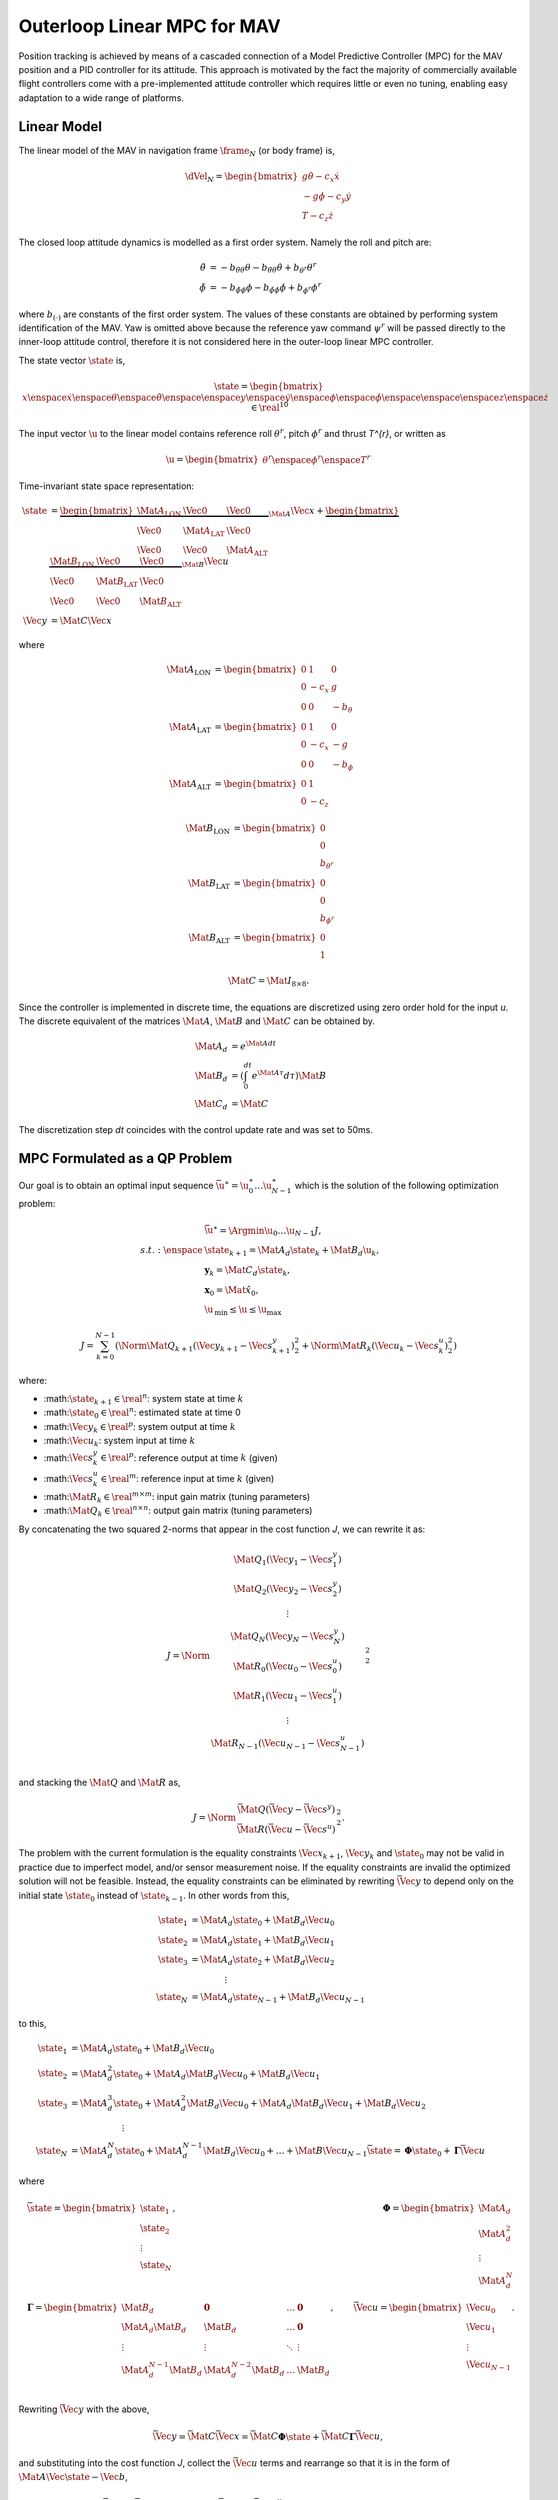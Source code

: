 Outerloop Linear MPC for MAV
============================

Position tracking is achieved by means of a cascaded connection of a Model
Predictive Controller (MPC) for the MAV position and a PID controller for its
attitude. This approach is motivated by the fact the majority of commercially
available flight controllers come with a pre-implemented attitude controller
which requires little or even no tuning, enabling easy adaptation to a wide
range of platforms.



Linear Model
------------

The linear model of the MAV in navigation frame :math:`\frame_{N}` (or body frame)
is,

.. math::

    \dVel_{N} = \begin{bmatrix}
        g \dot{\theta} - c_{x} \dot{x} \\
        -g \dot{\phi} - c_{y} \dot{y} \\
        T - c_{z} \dot{z}
    \end{bmatrix}

The closed loop attitude dynamics is modelled as a first order system. Namely
the roll and pitch are:

.. math::

  \begin{align}
    \ddot{\theta} &=
      -b_{\ddot{\theta}\theta} \theta
      -b_{\ddot{\theta}\dot{\theta}} \dot{\theta}
      +b_{\theta^{r}} \theta^{r} \\
    \ddot{\phi} &=
      -b_{\ddot{\phi}\phi} \phi
      -b_{\ddot{\phi}\dot{\phi}} \dot{\phi}
      +b_{\phi^{r}} \phi^{r}
  \end{align}

where :math:`b_{(\cdot)}` are constants of the first order system. The values
of these constants are obtained by performing system identification of the MAV.
Yaw is omitted above because the reference yaw command :math:`\psi^{r}` will be
passed directly to the inner-loop attitude control, therefore it is not
considered here in the outer-loop linear MPC controller.

The state vector :math:`\state` is,

.. math::

  \state = \begin{bmatrix}
    x \enspace \dot{x} \enspace \theta \enspace \dot{\theta}
    \enspace \enspace
    y \enspace \dot{y} \enspace \phi \enspace \dot{\phi} \enspace
    \enspace \enspace
    z \enspace \dot{z}
  \end{bmatrix} \in \real^{10}

The input vector :math:`\u` to the linear model contains reference roll :math:`\theta^{r}`,
pitch :math:`\phi^{r}` and thrust `T^{r}`, or written as

.. math::

  \u = \begin{bmatrix}
    \theta^{r}
    \enspace \phi^{r}
    \enspace T^{r}
  \end{bmatrix}

Time-invariant state space representation:

.. math::

  \begin{align}
    \dot{\state} &=
        \underbrace{
            \begin{bmatrix}
                \Mat{A}_{\text{LON}} & \Vec{0} & \Vec{0} \\ 
                \Vec{0} & \Mat{A}_{\text{LAT}} & \Vec{0} \\ 
                \Vec{0} & \Vec{0} & \Mat{A}_{\text{ALT}}
            \end{bmatrix}
        }_{\Mat{A}}
        \Vec{x}
        +
        \underbrace{
            \begin{bmatrix}
                \Mat{B}_{\text{LON}} & \Vec{0} & \Vec{0} \\ 
                \Vec{0} & \Mat{B}_{\text{LAT}} & \Vec{0} \\ 
                \Vec{0} & \Vec{0} & \Mat{B}_{\text{ALT}}
            \end{bmatrix}
        }_{\Mat{B}} \Vec{u} \\
    \Vec{y} &= \Mat{C} \Vec{x}
  \end{align}

where

.. math::

  \begin{align}
    % A Matrices
    \Mat{A}_{\text{LON}} &= \begin{bmatrix}
        0 & 1 & 0 \\ 
        0 & -c_{x} & g \\ 
        0 & 0 & -b_{\theta}
    \end{bmatrix} \\
    \Mat{A}_{\text{LAT}} &= \begin{bmatrix}
        0 & 1 & 0 \\ 
        0 & -c_{x} & -g \\ 
        0 & 0 & -b_{\phi}
    \end{bmatrix} \\
    \Mat{A}_{\text{ALT}} &= \begin{bmatrix}
        0 & 1 \\
        0 & -c_{z}
    \end{bmatrix}
  \end{align}

.. math::

  \begin{align}
    % B Matrices
    \Mat{B}_{\text{LON}} &= \begin{bmatrix}
        0 \\ 
        0 \\
        b_{\theta^{r}}
    \end{bmatrix} \\
    \Mat{B}_{\text{LAT}} &= \begin{bmatrix}
        0 \\ 
        0 \\
        b_{\phi^{r}}
    \end{bmatrix} \\
    \Mat{B}_{\text{ALT}} &= \begin{bmatrix}
        0 \\ 
        1
    \end{bmatrix}
  \end{align}

.. math::
    % C Matrix
    \Mat{C} = \Mat{I}_{8 \times 8} .


Since the controller is implemented in discrete time, the equations are
discretized using zero order hold for the input `u`. The discrete equivalent of
the matrices :math:`\Mat{A}`, :math:`\Mat{B}` and :math:`\Mat{C}` can be obtained by.

.. math::

  \begin{align}
    \Mat{A}_{d} &= e^{\Mat{A} dt} \\
    \Mat{B}_{d} &= \left( \int_{0}^{dt} e^{\Mat{A}\tau} d\tau \right) \Mat{B} \\
    \Mat{C}_{d} &= \Mat{C}
  \end{align}

The discretization step `dt` coincides with the control update rate and was set
to 50ms.



MPC Formulated as a QP Problem
------------------------------

Our goal is to obtain an optimal input sequence :math:`\bar{\u}^{\ast} =
\u_{0}^{\ast} \dots \u_{N-1}^{\ast}` which is the solution of the following
optimization problem:

.. math::
  \begin{align}
  	& \bar{\u}^{\ast} = \Argmin{\u_{0} \dots \u_{N - 1}} J, \\
  	s.t. : \enspace
  			& \state_{k + 1} = \Mat{A}_{d} \state_{k} + \Mat{B}_{d} \u_{k}, \\
  			& \mathbf{y}_{k} = \Mat{C}_{d} \state_{k}, \\
  			& \mathbf{x}_{0} = \hat{\Mat{x}}_{0}, \\
  			& \hat{\u}_{\text{min}} \leq \u \leq \u_{\text{max}}
  \end{align}

.. math::

	J = \sum_{k = 0}^{N - 1}
  \left(
    \Norm{\Mat{Q}_{k + 1} (\Vec{y}_{k + 1} - \Vec{s}_{k + 1}^{y})}_{2}^{2}
    + \Norm{\Mat{R}_{k} (\Vec{u}_{k} - \Vec{s}_{k}^{u})}_{2}^{2}
  \right)


where:

* :math::math:`\state_{k + 1} \in \real^{n}`: system state at time :math:`k`
* :math::math:`\hat{\state}_{0} \in \real^{n}`: estimated state at time 0
* :math::math:`\Vec{y}_{k} \in \real^{p}`: system output at time :math:`k`
* :math::math:`\Vec{u}_{k}`: system input at time :math:`k`
* :math::math:`\Vec{s}_{k}^{y} \in \real^{p}`: reference output at time :math:`k`
  (given)
* :math::math:`\Vec{s}_{k}^{u} \in \real^{m}`: reference input at time :math:`k`
  (given)
* :math::math:`\Mat{R}_{k} \in \real^{m \times m}`: input gain matrix (tuning
  parameters)
* :math::math:`\Mat{Q}_{k} \in \real^{n \times n}`: output gain matrix (tuning
  parameters)

By concatenating the two squared 2-norms that appear in the cost function `J`,
we can rewrite it as:

.. math::

    J = \Norm{\begin{matrix}
        \Mat{Q}_{1} (\Vec{y}_{1} - \Vec{s}_{1}^{y}) \\
        \Mat{Q}_{2} (\Vec{y}_{2} - \Vec{s}_{2}^{y}) \\
        \vdots \\
        \Mat{Q}_{N} (\Vec{y}_{N} - \Vec{s}_{N}^{y}) \\
        \Mat{R}_{0} (\Vec{u}_{0} - \Vec{s}_{0}^{u}) \\
        \Mat{R}_{1} (\Vec{u}_{1} - \Vec{s}_{1}^{u}) \\
        \vdots \\
        \Mat{R}_{N-1} (\Vec{u}_{N-1} - \Vec{s}_{N-1}^{u}) \\
    \end{matrix}}_{2}^{2}

and stacking the :math:`\Mat{Q}` and :math:`\Mat{R}` as,

.. math::

    J = \Norm{
            \begin{matrix}
                \bar{\Mat{Q}}(\bar{\Vec{y}} - \bar{\Vec{s}}^{y}) \\
                \bar{\Mat{R}}(\bar{\Vec{u}} - \bar{\Vec{s}}^{u})
            \end{matrix}
        }_{2}^{2}.

The problem with the current formulation is the equality constraints
:math:`\Vec{x}_{k + 1}`, :math:`\Vec{y}_{k}` and :math:`\state_{0}` may not be valid in practice
due to imperfect model, and/or sensor measurement noise. If the equality
constraints are invalid the optimized solution will not be feasible. Instead,
the equality constraints can be eliminated by rewriting :math:`\bar{\Vec{y}}` to
depend only on the initial state :math:`\state_{0}` instead of :math:`\state_{k - 1}`. In
other words from this,

.. math::

  \begin{align}
    \state_{1} &= \Mat{A}_{d} \state_{0} + \Mat{B}_{d} \Vec{u}_{0} \\
    \state_{2} &= \Mat{A}_{d} \state_{1} + \Mat{B}_{d} \Vec{u}_{1} \\
    \state_{3} &= \Mat{A}_{d} \state_{2} + \Mat{B}_{d} \Vec{u}_{2} \\
    & \qquad \qquad \vdots \\
    \state_{N} &= \Mat{A}_{d} \state_{N-1} + \Mat{B}_{d} \Vec{u}_{N-1}
  \end{align}

to this,

.. math::

  \begin{align}
    \state_{1} &= \Mat{A}_{d} \state_{0} + \Mat{B}_{d} \Vec{u}_{0} \\
    \state_{2} &= \Mat{A}_{d}^{2} \state_{0}
    		+ \Mat{A}_{d} \Mat{B}_{d} \Vec{u}_{0}
    		+ \Mat{B}_{d} \Vec{u}_{1} \\
    \state_{3} &= \Mat{A}_{d}^{3} \state_{0}
    		+ \Mat{A}_{d}^{2} \Mat{B}_{d} \Vec{u}_{0}
    		+ \Mat{A}_{d} \Mat{B}_{d} \Vec{u}_{1}
    		+ \Mat{B}_{d} \Vec{u}_{2} \\
    & \qquad \qquad \qquad \vdots \\
    \state_{N} &= \Mat{A}_{d}^{N} \state_{0}
    		+ \Mat{A}_{d}^{N-1}\Mat{B}_{d} \Vec{u}_{0}
    		+ \dots
    		+ \Mat{B} \Vec{u}_{N-1}
    \bar{\state} = \mathbf{\Phi} \state_{0} + \mathbf{\Gamma} \bar{\Vec{u}}
  \end{align}

where

.. math::
    % xbar
    &\bar{\state} = \begin{bmatrix}
        \state_{1} \\ 
        \state_{2} \\ 
        \vdots \\
        \state_{N}
    \end{bmatrix},
    % Phi
    &\mathbf{\Phi} = \begin{bmatrix}
        \Mat{A}_{d} \\
        \Mat{A}_{d}^{2} \\
        \vdots \\
        \Mat{A}_{d}^{N}
    \end{bmatrix} \\
    % Gamma
    &\mathbf{\Gamma} = \begin{bmatrix}
        \Mat{B}_{d} & \mathbf{0} & \dots & \mathbf{0} \\
        \Mat{A}_{d} \Mat{B}_{d} & \Mat{B}_{d} & \dots & \mathbf{0} \\
        \vdots & \vdots & \ddots & \vdots \\
        \Mat{A}_{d}^{N-1} \Mat{B}_{d} & \Mat{A}_{d}^{N-2} \Mat{B}_{d} & \dots & \Mat{B}_{d} \\
    \end{bmatrix},
    % ubar
    &\bar{\Vec{u}} = \begin{bmatrix}
        \Vec{u}_{0} \\ 
        \Vec{u}_{1} \\ 
        \vdots \\
        \Vec{u}_{N-1}
    \end{bmatrix} .

Rewriting :math:`\bar{\Vec{y}}` with the above,

.. math::

    \bar{\Vec{y}} = \bar{\Mat{C}} \bar{\Vec{x}}
        = \bar{\Mat{C}} \mathbf{\Phi} \hat{\state}
        + \bar{\Mat{C}} \mathbf{\Gamma} \bar{\Vec{u}},

and substituting into the cost function `J`, collect the :math:`\bar{\Vec{u}}`
terms and rearrange so that it is in the form of :math:`\Mat{A}\Vec{\state} -
\Vec{b}`,

.. math::

  \begin{align}
    % Line 1
    J &= \Norm{\begin{matrix}
        \bar{\Mat{Q}} (\bar{\Mat{C}} \mathbf{\Phi} \state_{0}
            + \mathbf{\Gamma} \bar{\Vec{u}}
            - \bar{\Vec{s}}^{y}) \\
        \bar{\Mat{R}} (\bar{\Vec{u}} - \bar{\Vec{s}}^{u})
    \end{matrix}}_{2}^{2} \\
    % Line 2
    &= \Norm{\begin{matrix}
        \bar{\Mat{Q}} \bar{\Mat{C}} \mathbf{\Phi} \state_{0}
            + \bar{\Mat{Q}} \mathbf{\Gamma} \bar{\Vec{u}}
            - \bar{\Mat{Q}} \bar{\Vec{s}}^{y} \\
        \bar{\Mat{R}} \bar{\Vec{u}} - \bar{\Mat{R}} \bar{\Vec{s}}^{u}
    \end{matrix}}_{2}^{2} \\
    % Line 3
    &= \Norm{
        \underbrace{
            \left(\begin{matrix}
                \bar{\Mat{Q}} \bar{\Mat{C}} \mathbf{\Gamma} \\
                \bar{\Mat{R}}
            \end{matrix}\right) \bar{\Vec{u}}
        -
            \left(\begin{matrix}
                \bar{\Mat{Q}} \bar{\Vec{s}}^{y}
                  + \bar{\Mat{Q}} \bar{\Mat{C}}
                    \mathbf{\Phi} \state_{0} \\
                \bar{\Mat{R}} \bar{\Vec{s}}^{u}
            \end{matrix}\right)
        }_{\Mat{A}\Vec{x} - \Vec{b}}
    }_{2}^{2}
  \end{align}

then expanding the equation out and ignoring the constant term (i.e.
:math:`\Vec{b}^{\transpose}\Vec{b}`) gives,

.. math::

  \begin{align}
    J =
    \underbrace{
        \bar{\Vec{u}}^{\transpose}
        \left(\begin{matrix}
            \bar{\Mat{Q}} \bar{\Mat{C}} \mathbf{\Gamma} \\
            \bar{\Mat{R}}
        \end{matrix}\right)^{\transpose}
        \left(\begin{matrix}
            \bar{\Mat{Q}} \bar{\Mat{C}} \mathbf{\Gamma} \\
            \bar{\Mat{R}}
        \end{matrix}\right)
        \bar{\Vec{u}} \\
        - 2
        \left(\begin{matrix}
            \bar{\Mat{Q}} \bar{\Vec{s}}^{y}
            + \bar{\Mat{Q}} \bar{\Mat{C}} \mathbf{\Phi} \state_{0} \\
            \bar{\Mat{R}} \bar{\Vec{s}}^{u}
        \end{matrix}\right)^{\transpose}
        \left(\begin{matrix}
            \bar{\Mat{Q}} \bar{\Mat{C}} \mathbf{\Gamma} \\
            \bar{\Mat{R}}
        \end{matrix}\right)
        \bar{\Vec{u}}
    }_{
        \Vec{x}^{\transpose} \Mat{A}^{\transpose}\Mat{A}\Vec{x}
        - 2 \Vec{b}^{\transpose} \Mat{A} \Vec{x}
    }
  \end{align}

With the cost function in quadratic form, the optimization problem is now
transformed into the following equivalent QP with inequality constraints:

.. math::

  \begin{align}
	& \bar{\u}^{\ast} = \Argmin{\u_{0} \dots \u_{N - 1}}
			J , \\
	s.t. :
			& \hat{\u}_{\text{min}} \leq \u \leq \u_{\text{max}}
  \end{align}
